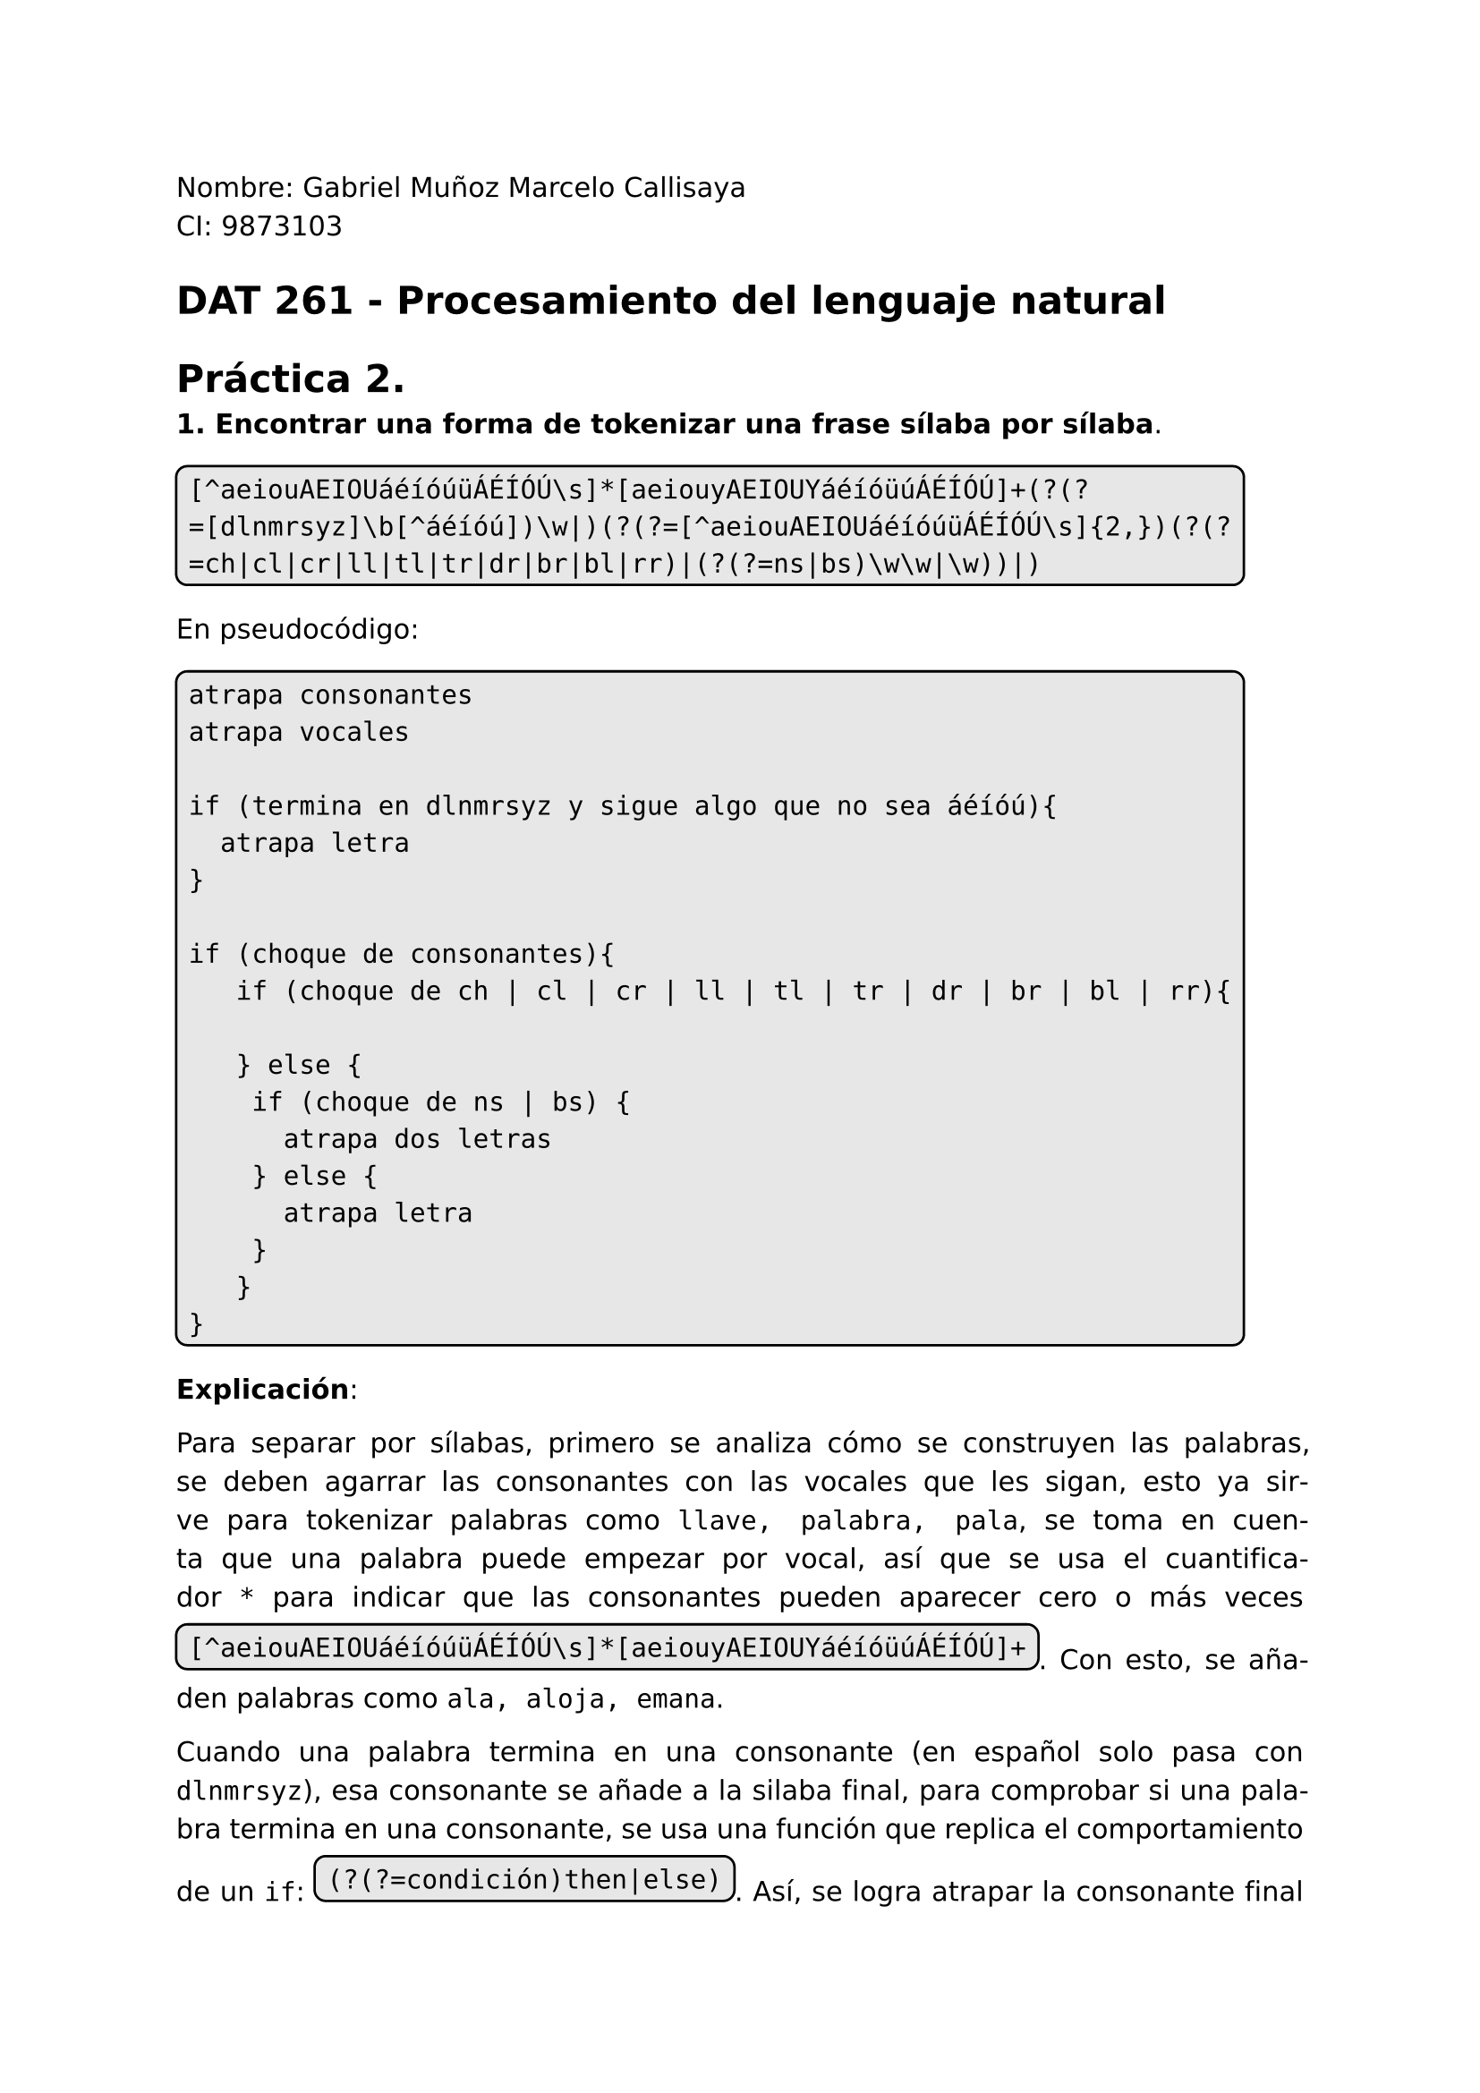 #set page(
  margin: (x: 2.5cm, y: 2.5cm) //Para trabajos digitales e impresos simples
  // margin: (left: 3.8cm, y: 2.5cm, right: 2.5cm) //Para trabajos impresos a doble cara
)
#set text(lang:"es")
#set text(font: "DejaVu Sans")
#show math.equation: set text(font: "DejaVu Math TeX Gyre")
#set par(justify: true)
#show raw: set text(size: 1.2em)

Nombre: Gabriel Muñoz Marcelo Callisaya\
CI: 9873103\
= DAT 261 - Procesamiento del lenguaje natural
= Práctica 2.

*1. Encontrar una forma de tokenizar una frase sílaba por sílaba*.

#box(stroke: black, radius: 5pt ,inset: 5pt, fill: rgb("#bdbdbd5e"))[
```regex
[^aeiouAEIOUáéíóúüÁÉÍÓÚ\s]*[aeiouyAEIOUYáéíóüúÁÉÍÓÚ]+(?(?=[dlnmrsyz]\b[^áéíóú])\w|)(?(?=[^aeiouAEIOUáéíóúüÁÉÍÓÚ\s]{2,})(?(?=ch|cl|cr|ll|tl|tr|dr|br|bl|rr)|(?(?=ns|bs)\w\w|\w))|)
```
]

En pseudocódigo:

#box(stroke: black, radius: 5pt ,inset: 5pt, fill: rgb("#bdbdbd5e"))[
```regex
atrapa consonantes
atrapa vocales

if (termina en dlnmrsyz y sigue algo que no sea áéíóú){
	atrapa letra
}

if (choque de consonantes){
	 if (choque de ch | cl | cr | ll | tl | tr | dr | br | bl | rr){
	 	
	 } else {
	 	if (choque de ns | bs) {
	 		atrapa dos letras
	 	} else {
	 		atrapa letra
	 	}
	 }
}
```
]

*Explicación*:

Para separar por sílabas, primero se analiza cómo se construyen las palabras, se deben agarrar las consonantes con las vocales que les sigan, esto ya sirve para tokenizar palabras como `llave, palabra, pala`, se toma en cuenta que una palabra puede empezar por vocal, así que se usa el cuantificador `*` para indicar que las consonantes pueden aparecer cero o más veces #box(stroke: black, radius: 5pt ,inset: 5pt, fill: rgb("#bdbdbd5e"))[`[^aeiouAEIOUáéíóúüÁÉÍÓÚ\s]*[aeiouyAEIOUYáéíóüúÁÉÍÓÚ]+`]. Con esto, se añaden palabras como `ala, aloja, emana`. 

Cuando una palabra termina en una consonante (en español solo pasa con `dlnmrsyz`), esa consonante se añade a la silaba final, para comprobar si una palabra termina en una consonante, se usa una función que replica el comportamiento de un `if`: #box(stroke: black, radius: 5pt ,inset: 5pt, fill: rgb("#bdbdbd5e"))[`(?(?=condición)then|else)`]. Así, se logra atrapar la consonante final como parte de la ultima sílaba, ya que regex no considera las palabras con tilde como parte de una palabra, el posicionador `\b` no las toma en cuenta, así que para evitar atrapar letras que se deberían juntar con una vocal con tilde al final para formar la sílaba, se añade la condición de que no debe seguir ningún `áéíóú`: #box(stroke: black, radius: 5pt ,inset: 5pt, fill: rgb("#bdbdbd5e"))[`[^aeiouAEIOUáéíóúüÁÉÍÓÚ\s]*[aeiouyAEIOUYáéíóüúÁÉÍÓÚ]+(?(?=[dlnmrsyz]\b[^áéíóú])\w|)`].

Las situaciones en las que las sílabas no se dividen de forma `consonante - vocal` es cuando hay un choque de dos consonantes o más, en ese caso, también pueden tener la forma `vocal - consonante` o `vocal - consonante - vocal` (men-te, a-lam-bre, am-pa-ro), pero esta regla tiene excepciones con los choques de consonantes `ch, cl, cr, ll, tl, tr, dr, br, bl, rr`, en cuyo caso se corta la sílaba para añadir ambas consonantes a la siguiente sílaba; por eso, y usando las estructuras de if, cuando hay un choque de consonantes #box(stroke: black, radius: 5pt ,inset: 5pt, fill: rgb("#bdbdbd5e"))[`(?(?=[^aeiouAEIOUáéíóúüÁÉÍÓÚ\s]{2,})then|else)`] dentro del then se hace otro `if` para excluir los casos especiales #box(stroke: black, radius: 5pt ,inset: 5pt, fill: rgb("#bdbdbd5e"))[`(?(?=ch|cl|cr|ll|tl|tr|dr|br|bl|rr)|else)`].

Una vez exluidos los casos especiales, hay otra observación antes de capturar la consonante extra para la estructura `consonante? - vocal - consonante`, en las únicas cuatro palabras del español que tienen cuatro consonantes seguidas (abstracto, abstraer, transplantar y substraer) se sigue la estructura `vocal - consonante - consonante`, para tratar estos casos específicos, se valida que el choque de consonantes no sea `ns` ni `bs`, si lo es, atrapa las dos consonantes para cumplir la estructura de la sílaba especial: #box(stroke: black, radius: 5pt ,inset: 5pt, fill: rgb("#bdbdbd5e"))[`(?(?=ns|bs)\w\w|else))`]. Finalmente, por parte del `else`, solo queda el caso en el que sí se siga la estructura `consonante? - vocal - consonante`, para la cual solo se tiene que capturar la consonante extra: 
#box(stroke: black, radius: 5pt ,inset: 5pt, fill: rgb("#bdbdbd5e"))[`\w`].

Juntando todas las validaciones según la sintaxis de #box(stroke: black, radius: 5pt ,inset: 5pt, fill: rgb("#bdbdbd5e"))[`(?(?=condición)then|else)`], se da con el código final:

#box(stroke: black, radius: 5pt ,inset: 5pt, fill: rgb("#bdbdbd5e"))[
```regex
[^aeiouAEIOUáéíóúüÁÉÍÓÚ\s]*[aeiouyAEIOUYáéíóüúÁÉÍÓÚ]+(?(?=[dlnmrsyz]\b[^áéíóú])\w|)(?(?=[^aeiouAEIOUáéíóúüÁÉÍÓÚ\s]{2,})(?(?=ch|cl|cr|ll|tl|tr|dr|br|bl|rr)|(?(?=ns|bs)\w\w|\w))|)
```
] $qed$
